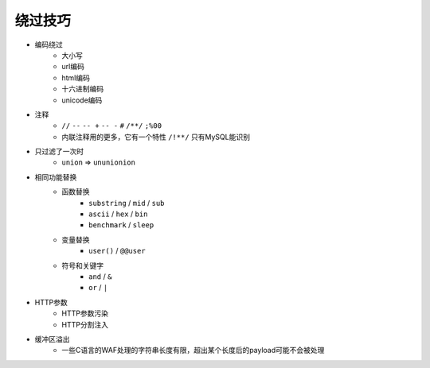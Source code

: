 绕过技巧
================================

- 编码绕过
    - 大小写
    - url编码
    - html编码
    - 十六进制编码
    - unicode编码
- 注释
    - ``//`` ``--`` ``-- +`` ``-- -`` ``#`` ``/**/`` ``;%00``
    - 内联注释用的更多，它有一个特性 ``/!**/`` 只有MySQL能识别
- 只过滤了一次时
    - ``union`` => ``ununionion``
- 相同功能替换
    - 函数替换
        - ``substring`` / ``mid`` / ``sub``
        - ``ascii`` / ``hex`` / ``bin``
        - ``benchmark`` / ``sleep``
    - 变量替换
        - ``user()`` / ``@@user``
    - 符号和关键字
        - ``and`` / ``&``
        - ``or`` / ``|``
- HTTP参数
    - HTTP参数污染
    - HTTP分割注入
- 缓冲区溢出
    - 一些C语言的WAF处理的字符串长度有限，超出某个长度后的payload可能不会被处理
